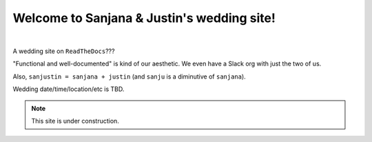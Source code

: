 Welcome to Sanjana & Justin's wedding site!
===================================

.. image:: https://lh3.googleusercontent.com/pw/AIL4fc-3J3Tbdyd2j2en42iexb20AV1Sf7ruiGNc_Jw2GeSdRACydFKbeFvg7hWa8jFLfhWWEjN0P9BlzkptrQeFEmqy8bgpmL5rVF0_Bx-dSDQtzN211cjj=w600-h300
   :align: center

|

A wedding site on ``ReadTheDocs``???

"Functional and well-documented" is kind of our aesthetic. We even have a Slack org with just the two of us.

Also, ``sanjustin = sanjana + justin`` (and ``sanju`` is a diminutive of ``sanjana``).

Wedding date/time/location/etc is TBD.

.. note::

   This site is under construction.